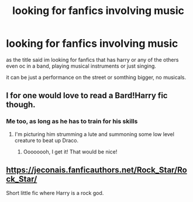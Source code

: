 #+TITLE: looking for fanfics involving music

* looking for fanfics involving music
:PROPERTIES:
:Author: Archimand
:Score: 1
:DateUnix: 1496330449.0
:DateShort: 2017-Jun-01
:FlairText: Request
:END:
as the title said im looking for fanfics that has harry or any of the others even oc in a band, playing musical instruments or just singing.

it can be just a performance on the street or somthing bigger, no musicals.


** I for one would love to read a Bard!Harry fic though.
:PROPERTIES:
:Author: Freshenstein
:Score: 2
:DateUnix: 1496374152.0
:DateShort: 2017-Jun-02
:END:

*** Me too, as long as he has to train for his skills
:PROPERTIES:
:Author: No311
:Score: 2
:DateUnix: 1496386859.0
:DateShort: 2017-Jun-02
:END:

**** I'm picturing him strumming a lute and summoning some low level creature to beat up Draco.
:PROPERTIES:
:Author: Freshenstein
:Score: 2
:DateUnix: 1496387553.0
:DateShort: 2017-Jun-02
:END:

***** Oooooooh, I get it! That would be nice!
:PROPERTIES:
:Author: No311
:Score: 2
:DateUnix: 1496387599.0
:DateShort: 2017-Jun-02
:END:


** [[https://jeconais.fanficauthors.net/Rock_Star/Rock_Star/]]

Short little fic where Harry is a rock god.
:PROPERTIES:
:Author: Freshenstein
:Score: 1
:DateUnix: 1496374128.0
:DateShort: 2017-Jun-02
:END:
